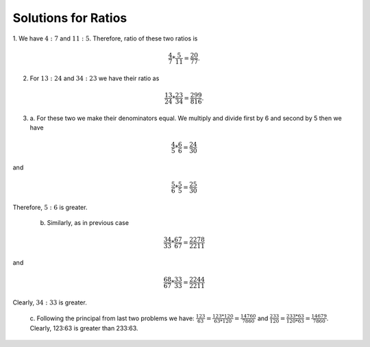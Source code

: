 Solutions for Ratios
********************
1. We have :math:`4:7` and :math:`11:5`. Therefore, ratio of these two ratios
is

.. math::
  \frac{4}{7}*\frac{5}{11}=\frac{20}{77}.

2. For :math:`13:24` and :math:`34:23` we have their ratio as

.. math::
  \frac{13}{24}*\frac{23}{34}=\frac{299}{816}.

3. a. For these two we make their denominators equal. We multiply and divide
   first by 6 and second by 5 then we have

.. math::
  \frac{4}{5}*\frac{6}{6} = \frac{24}{30}

and

.. math::
  \frac{5}{6}*\frac{5}{5} = \frac{25}{30}

Therefore, :math:`5:6` is greater.

   b. Similarly, as in previous case

.. math::
  \frac{34}{33}*\frac{67}{67} = \frac{2278}{2211}

and

.. math::
  \frac{68}{67}*\frac{33}{33} = \frac{2244}{2211}

Clearly, :math:`34:33` is greater.

  c. Following the principal from last two problems we have:
  :math:`\frac{123}{63} = \frac{123*120}{63*120} = \frac{14760}{7860}` and
  :math:`\frac{233}{120} = \frac{233*63}{120*63} = \frac{14679}{7860}`.
  Clearly, 123:63 is greater than 233:63. 
